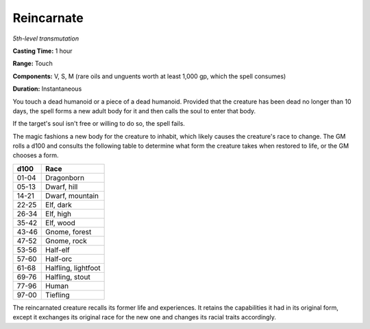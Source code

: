 .. _`Reincarnate`:

Reincarnate
-----------

*5th-level transmutation*

**Casting Time:** 1 hour

**Range:** Touch

**Components:** V, S, M (rare oils and unguents worth at least 1,000 gp,
which the spell consumes)

**Duration:** Instantaneous

You touch a dead humanoid or a piece of a dead humanoid. Provided that
the creature has been dead no longer than 10 days, the spell forms a new
adult body for it and then calls the soul to enter that body.

If the target's soul isn't free or willing to do so, the spell fails.

The magic fashions a new body for the creature to inhabit, which likely
causes the creature's race to change. The GM rolls a d100 and consults
the following table to determine what form the creature takes when
restored to life, or the GM chooses a form.

+------------+-----------------------+
| **d100**   | **Race**              |
+============+=======================+
| 01-04      | Dragonborn            |
+------------+-----------------------+
| 05-13      | Dwarf, hill           |
+------------+-----------------------+
| 14-21      | Dwarf, mountain       |
+------------+-----------------------+
| 22-25      | Elf, dark             |
+------------+-----------------------+
| 26-34      | Elf, high             |
+------------+-----------------------+
| 35-42      | Elf, wood             |
+------------+-----------------------+
| 43-46      | Gnome, forest         |
+------------+-----------------------+
| 47-52      | Gnome, rock           |
+------------+-----------------------+
| 53-56      | Half-elf              |
+------------+-----------------------+
| 57-60      | Half-orc              |
+------------+-----------------------+
| 61-68      | Halfling, lightfoot   |
+------------+-----------------------+
| 69-76      | Halfling, stout       |
+------------+-----------------------+
| 77-96      | Human                 |
+------------+-----------------------+
| 97-00      | Tiefling              |
+------------+-----------------------+

The reincarnated creature recalls its former life and experiences. It
retains the capabilities it had in its original form, except it
exchanges its original race for the new one and changes its racial
traits accordingly.

